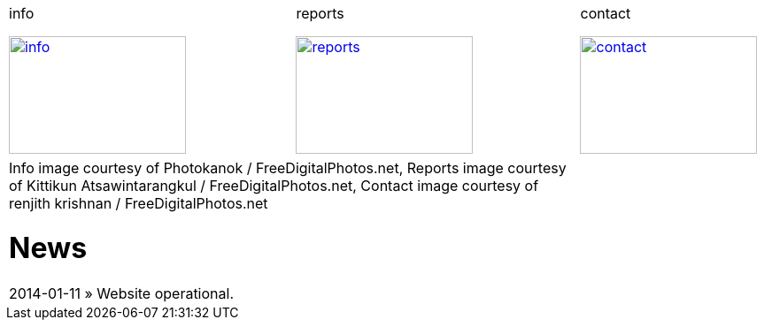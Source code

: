 
++++
<table>
<tr>
<td>
++++

.info
image:img/chart.jpg["info", width="200", height="133", link="info.html"]

++++
</td>
<td>
&nbsp;
</td>
<td>
++++

.reports
image:img/reports.jpg["reports", width="200", height="133", link="reports.html"]

++++
</td>
<td>
&nbsp;
</td>
<td>
++++

.contact
image:img/e-mail.jpg["contact", width="200", height="133", link="contact.html"]

++++
</td>
<td>
&nbsp;
</td>
</tr>
<tr>
&nbsp;
</tr>
<tr>
<td colspan="3">
<span class="small">Info image courtesy of Photokanok / FreeDigitalPhotos.net</span>,
<span class="small">Reports image courtesy of Kittikun Atsawintarangkul / FreeDigitalPhotos.net</span>,
<span class="small">Contact image courtesy of renjith krishnan / FreeDigitalPhotos.net</span>
++++

= News
2014-01-11 &raquo;  Website operational.

++++
</td>
</tr>
</table>
++++
